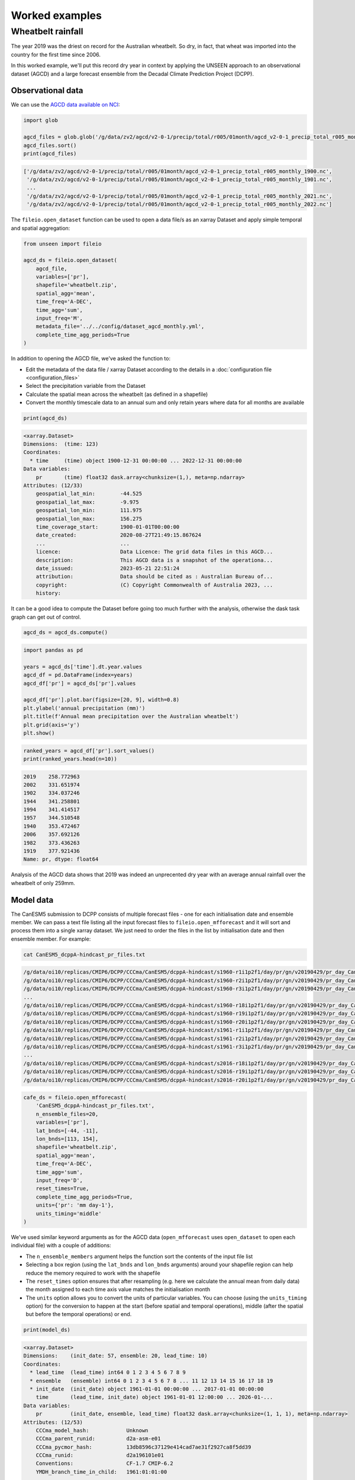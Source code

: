 Worked examples
===============

Wheatbelt rainfall
------------------

The year 2019 was the driest on record for the Australian wheatbelt.
So dry, in fact, that wheat was imported into the country for the first time since 2006.

In this worked example,
we'll put this record dry year in context by applying the UNSEEN approach to
an observational dataset (AGCD)
and a large forecast ensemble from the Decadal Climate Prediction Project (DCPP).

Observational data
^^^^^^^^^^^^^^^^^^

We can use the `AGCD data available on NCI <https://dx.doi.org/10.25914/6009600786063>`__:

.. code-block:: python

    import glob

    agcd_files = glob.glob('/g/data/zv2/agcd/v2-0-1/precip/total/r005/01month/agcd_v2-0-1_precip_total_r005_monthly_*.nc')
    agcd_files.sort()
    print(agcd_files)


.. code-block:: none

    ['/g/data/zv2/agcd/v2-0-1/precip/total/r005/01month/agcd_v2-0-1_precip_total_r005_monthly_1900.nc',
     '/g/data/zv2/agcd/v2-0-1/precip/total/r005/01month/agcd_v2-0-1_precip_total_r005_monthly_1901.nc',
     ...
     '/g/data/zv2/agcd/v2-0-1/precip/total/r005/01month/agcd_v2-0-1_precip_total_r005_monthly_2021.nc',
     '/g/data/zv2/agcd/v2-0-1/precip/total/r005/01month/agcd_v2-0-1_precip_total_r005_monthly_2022.nc']


The ``fileio.open_dataset`` function can be used to open a data file/s as an xarray Dataset
and apply simple temporal and spatial aggregation:

.. code-block:: python

    from unseen import fileio

    agcd_ds = fileio.open_dataset(
        agcd_file,
        variables=['pr'],
        shapefile='wheatbelt.zip',
        spatial_agg='mean',
        time_freq='A-DEC',
        time_agg='sum',
        input_freq='M',
        metadata_file='../../config/dataset_agcd_monthly.yml',
        complete_time_agg_periods=True
    )


In addition to opening the AGCD file,
we've asked the function to:

-  Edit the metadata of the data file / xarray Dataset according to the details in a :doc:`configuration file <configuration_files>`
-  Select the precipitation variable from the Dataset
-  Calculate the spatial mean across the wheatbelt (as defined in a shapefile)
-  Convert the monthly timescale data to an annual sum and only retain years where data for all months are available 

.. code-block:: python

    print(agcd_ds)


.. code-block:: none

    <xarray.Dataset>
    Dimensions:  (time: 123)
    Coordinates:
      * time     (time) object 1900-12-31 00:00:00 ... 2022-12-31 00:00:00
    Data variables:
        pr       (time) float32 dask.array<chunksize=(1,), meta=np.ndarray>
    Attributes: (12/33)
        geospatial_lat_min:        -44.525
        geospatial_lat_max:        -9.975
        geospatial_lon_min:        111.975
        geospatial_lon_max:        156.275
        time_coverage_start:       1900-01-01T00:00:00
        date_created:              2020-08-27T21:49:15.867624
        ...                        ...
        licence:                   Data Licence: The grid data files in this AGCD...
        description:               This AGCD data is a snapshot of the operationa...
        date_issued:               2023-05-21 22:51:24
        attribution:               Data should be cited as : Australian Bureau of...
        copyright:                 (C) Copyright Commonwealth of Australia 2023, ...
        history:            


It can be a good idea to compute the Dataset before going too much further with the analysis,
otherwise the dask task graph can get out of control.

.. code-block:: python

   agcd_ds = agcd_ds.compute()


.. code-block:: python

   import pandas as pd

   years = agcd_ds['time'].dt.year.values
   agcd_df = pd.DataFrame(index=years)
   agcd_df['pr'] = agcd_ds['pr'].values

   agcd_df['pr'].plot.bar(figsize=[20, 9], width=0.8)
   plt.ylabel('annual precipitation (mm)')
   plt.title(f'Annual mean precipitation over the Australian wheatbelt')
   plt.grid(axis='y')
   plt.show()


.. image:: observational_record.png
   :width: 1000


.. code-block:: python

   ranked_years = agcd_df['pr'].sort_values()
   print(ranked_years.head(n=10))


.. code-block:: none

   2019    258.772963
   2002    331.651974
   1902    334.037246
   1944    341.258801
   1994    341.414517
   1957    344.510548
   1940    353.472467
   2006    357.692126
   1982    373.436263
   1919    377.921436
   Name: pr, dtype: float64


Analysis of the AGCD data shows that 2019 was indeed an unprecented dry year with an average annual rainfall
over the wheatbelt of only 259mm. 


Model data
^^^^^^^^^^

The CanESM5 submission to DCPP consists of multiple forecast files - one for each initialisation date and ensemble member.
We can pass a text file listing all the input forecast files to ``fileio.open_mfforecast``
and it will sort and process them into a single xarray dataset.
We just need to order the files in the list by initialisation date and then ensemble member.
For example:

.. code-block:: none

    cat CanESM5_dcppA-hindcast_pr_files.txt


.. code-block:: none    

    /g/data/oi10/replicas/CMIP6/DCPP/CCCma/CanESM5/dcppA-hindcast/s1960-r1i1p2f1/day/pr/gn/v20190429/pr_day_CanESM5_dcppA-hindcast_s1960-r1i1p2f1_gn_19610101-19701231.nc
    /g/data/oi10/replicas/CMIP6/DCPP/CCCma/CanESM5/dcppA-hindcast/s1960-r2i1p2f1/day/pr/gn/v20190429/pr_day_CanESM5_dcppA-hindcast_s1960-r2i1p2f1_gn_19610101-19701231.nc
    /g/data/oi10/replicas/CMIP6/DCPP/CCCma/CanESM5/dcppA-hindcast/s1960-r3i1p2f1/day/pr/gn/v20190429/pr_day_CanESM5_dcppA-hindcast_s1960-r3i1p2f1_gn_19610101-19701231.nc
    ...
    /g/data/oi10/replicas/CMIP6/DCPP/CCCma/CanESM5/dcppA-hindcast/s1960-r18i1p2f1/day/pr/gn/v20190429/pr_day_CanESM5_dcppA-hindcast_s1960-r18i1p2f1_gn_19610101-19701231.nc
    /g/data/oi10/replicas/CMIP6/DCPP/CCCma/CanESM5/dcppA-hindcast/s1960-r19i1p2f1/day/pr/gn/v20190429/pr_day_CanESM5_dcppA-hindcast_s1960-r19i1p2f1_gn_19610101-19701231.nc
    /g/data/oi10/replicas/CMIP6/DCPP/CCCma/CanESM5/dcppA-hindcast/s1960-r20i1p2f1/day/pr/gn/v20190429/pr_day_CanESM5_dcppA-hindcast_s1960-r20i1p2f1_gn_19610101-19701231.nc
    /g/data/oi10/replicas/CMIP6/DCPP/CCCma/CanESM5/dcppA-hindcast/s1961-r1i1p2f1/day/pr/gn/v20190429/pr_day_CanESM5_dcppA-hindcast_s1961-r1i1p2f1_gn_19620101-19711231.nc
    /g/data/oi10/replicas/CMIP6/DCPP/CCCma/CanESM5/dcppA-hindcast/s1961-r2i1p2f1/day/pr/gn/v20190429/pr_day_CanESM5_dcppA-hindcast_s1961-r2i1p2f1_gn_19620101-19711231.nc
    /g/data/oi10/replicas/CMIP6/DCPP/CCCma/CanESM5/dcppA-hindcast/s1961-r3i1p2f1/day/pr/gn/v20190429/pr_day_CanESM5_dcppA-hindcast_s1961-r3i1p2f1_gn_19620101-19711231.nc
    ...
    /g/data/oi10/replicas/CMIP6/DCPP/CCCma/CanESM5/dcppA-hindcast/s2016-r18i1p2f1/day/pr/gn/v20190429/pr_day_CanESM5_dcppA-hindcast_s2016-r18i1p2f1_gn_20170101-20261231.nc
    /g/data/oi10/replicas/CMIP6/DCPP/CCCma/CanESM5/dcppA-hindcast/s2016-r19i1p2f1/day/pr/gn/v20190429/pr_day_CanESM5_dcppA-hindcast_s2016-r19i1p2f1_gn_20170101-20261231.nc
    /g/data/oi10/replicas/CMIP6/DCPP/CCCma/CanESM5/dcppA-hindcast/s2016-r20i1p2f1/day/pr/gn/v20190429/pr_day_CanESM5_dcppA-hindcast_s2016-r20i1p2f1_gn_20170101-20261231.nc


.. code-block:: python

   cafe_ds = fileio.open_mfforecast(
       'CanESM5_dcppA-hindcast_pr_files.txt',
       n_ensemble_files=20,
       variables=['pr'],
       lat_bnds=[-44, -11],
       lon_bnds=[113, 154],
       shapefile='wheatbelt.zip',
       spatial_agg='mean',
       time_freq='A-DEC',
       time_agg='sum',
       input_freq='D',
       reset_times=True,
       complete_time_agg_periods=True,
       units={'pr': 'mm day-1'},
       units_timing='middle'
   )


We've used similar keyword arguments as for the AGCD data
(``open_mfforecast`` uses ``open_dataset`` to open each individual file)
with a couple of additions:

-  The ``n_ensemble_members`` argument helps the function sort the contents of the input file list 
-  Selecting a box region (using the ``lat_bnds`` and ``lon_bnds`` arguments) around your shapefile region can help reduce the memory required to work with the shapefile
-  The ``reset_times`` option ensures that after resampling (e.g. here we calculate the annual mean from daily data) the month assigned to each time axis value matches the initialisation month 
-  The ``units`` option allows you to convert the units of particular variables. You can choose (using the ``units_timing`` option) for the conversion to happen at the start (before spatial and temporal operations), middle (after the spatial but before the temporal operations) or end.

.. code-block:: python

   print(model_ds)
   

.. code-block:: none

    <xarray.Dataset>
    Dimensions:    (init_date: 57, ensemble: 20, lead_time: 10)
    Coordinates:
      * lead_time  (lead_time) int64 0 1 2 3 4 5 6 7 8 9
      * ensemble   (ensemble) int64 0 1 2 3 4 5 6 7 8 ... 11 12 13 14 15 16 17 18 19
      * init_date  (init_date) object 1961-01-01 00:00:00 ... 2017-01-01 00:00:00
        time       (lead_time, init_date) object 1961-01-01 12:00:00 ... 2026-01-...
    Data variables:
        pr         (init_date, ensemble, lead_time) float32 dask.array<chunksize=(1, 1, 1), meta=np.ndarray>
    Attributes: (12/53)
        CCCma_model_hash:            Unknown
        CCCma_parent_runid:          d2a-asm-e01
        CCCma_pycmor_hash:           13db8596c37129e414cad7ae31f2927ca8f5dd39
        CCCma_runid:                 d2a196101e01
        Conventions:                 CF-1.7 CMIP-6.2
        YMDH_branch_time_in_child:   1961:01:01:00
        ...                          ...
        tracking_id:                 hdl:21.14100/f220e01c-1214-4625-be6a-c0475c2...
        variable_id:                 pr
        variant_label:               r1i1p2f1
        version:                     v20190429
        license:                     CMIP6 model data produced by The Government ...
        cmor_version:                3.4.0


Stability and stationarity testing
^^^^^^^^^^^^^^^^^^^^

Now that we have our annual rainfall data for the wheatbelt region,
we need to check whether the dataset is stable (no drift/trend with lead time)
and stationary (no trend with time).

To do this, we can use the ``stability`` module:

.. code-block:: python

    from unseen import stability

    stability.create_plot(
        model_ds['pr'],
        'annual mean rainfall',
        [1960, 1970, 1980, 1990, 2000, 2010],
        outfile='wheatbelt_stability_CanESM5.png',
        uncertainty=True,
        return_method='empirical',
        ymax=None,
    )


.. image:: wheatbelt_stability_CanESM5.png
   :width: 800

In this case, it looks like the there's model drift in the first few lead times
before the simulations settle down (confirmed also in the indpendence analysis; see below).
There is also some evidence of a trend with time in the data,
so we might decide to remove earlier forecast years (e.g. start at 1980 instead of 1960)
from our analysis or detrend the data
(detrending functionality isn't currently available in the UNSEEN software).


Independence testing
^^^^^^^^^^^^^^^^^^^^

Next, we want to determine the lead time at which the ensemble members can be considered independent.
To do this, we can test whether the correlation between ensemble members at a given lead time is sufficiently close to zero.
At each lead time, the CanESM5 submission to DCPP provides 20 (members), 57-year timeseries of annual mean rainfall
(spanning, e.g., 1961-2017 at 1-year lead, or 1965–2021 at 5-year lead).
We define our test statistic, $\rho_t$,
for each lead time as the mean Spearman correlation in time between all combinations of the 20 ensemble members
(of which there are 190: member 1 with 2, member 1 with 3 etc).
Significance of $\rho_t$ is estimated using a permutation test,
whereby 10,000 sets of 20 times 57 points are randomly drawn from the complete model dataset
to produce 10,000 estimates of the mean Spearman correlation.
Because these estimates are constructed from randomly drawn data,
they represent the distribution of mean correlation values for uncorrelated data (i.e., the null distribution).
Ensemble members are considered to be dependent (i.e., the null hypothesis of independence is rejected)
at a given lead time if $\rho_t$ falls outside of the 95\% confidence interval calculated from the randomly sampled distribution.

To perform this test, we can use the ``independence`` module:

.. code-block:: python

   from unseen import independence

   mean_correlations, null_correlation_bounds = independence.run_tests(model_ds['pr'])      
   independence.create_plot(
       mean_correlations,
       null_correlation_bounds,
       'wheatbelt_independence_CanESM5.png'
   )


.. image:: wheatbelt_independence_CanESM5.png
   :width: 450


Consistent with the stability analysis,
it's clear that the first three lead times aren't independent.
We can remove the early lead times from our dataset as follows:

.. code-block:: python

    model_da_indep = model_ds['pr'].where(model_ds['lead_time'] > 2)
    model_da_indep.dropna('lead_time')


Bias correction
^^^^^^^^^^^^^^^

The final step in the model evaluation is to assess fidelity -
how well the model simulates the metric of interest (see below).
If the model fails the fidelity test/s,
it is common to bias correct the data
and then re-test to see whether it might be appropriate to use
bias corrected data for the likelihood analysis.
The most common bias correction method used in the UNSEEN literature to overcome model bias
in extreme precipitation is simple multiplicative mean scaling
(additive mean scaling tends to be used for temperature metrics),
whereby the model data is multiplied by the ratio of the average observed and modeled values.

To do this, we can use the ``bias_correction`` module:

.. code-block:: python

    from unseen import bias_correction

    correction_method = 'multiplicative'

    bias = bias_correction.get_bias(
        model_da_indep,
        agcd_ds['pr'],
        correction_method,
        time_rounding='A',
        time_period=['1961-01-01', '2017-12-31']
    )

    model_da_bc = bias_correction.remove_bias(model_da_indep, bias, correction_method)


We can plot both the raw and bias corrected model data against the observed
to see the effect of the bias correction.

.. code-block:: python

    import matplotlib.pyplot as plt

    fig = plt.figure(figsize=[10, 6])
    model_da_indep.plot.hist(
        bins=50, density=True, label='MODEL', alpha=0.7
    )
    model_da_bc.plot.hist(
        bins=50, density=True, label='MODEL BIAS CORRECTED', facecolor='darkblue', alpha=0.7
    )
    agcd_ds['pr'].plot.hist(
        bins=50, density=True, label='AGCD', facecolor='green', alpha=0.7
    )
    plt.xlabel('annual precipitation (mm)')
    plt.ylabel('probability')
    plt.title(f'Average precipitation across the Australian wheatbelt')
    plt.legend()
    plt.show()


.. image:: wheatbelt_precip_histogram_CanESM5.png
   :width: 700


Fidelity testing
^^^^^^^^^^^^^^^

The most common fidelity test used in the UNSEEN literature is the so-called bootstrap or moments test,
whereby the model data is bootstrapped into a large number of (e.g. 1,000) series of equal length to the observed timeseries
and the empirical moments of each series (mean, standard deviation, skewness and kurtosis) are calculated.
If the moments of the observed timeseries fall within the 95% confidence intervals for the statistics derived from the bootstrapped series,
the model is considered to have passed the test.
In addition to these four basic empirical moments, some authors also calculate the shape, location and scale parameters
from a Generalised Extreme Value (GEV) distribution fit (using maximum likelihood estimation of the distribution parameters) to the data.

To perform the moments test, we can use the ``moments`` module:

.. code-block:: python

    from unseen import moments

    moments.create_plot(
        model_da_indep,
        agcd_ds['pr'],
        da_bc_fcst=model_da_bc,
        outfile='wheatbelt_moments_CanESM5.png',
    )


.. image:: wheatbelt_moments_CanESM5.png
   :width: 700


In order to avoid issues associated with multiple testing,
other authors prefer a single test score comparing the modeled and observed data.
The Kolmogorov–Smirnov test and Anderson-Darling test have been used to assess
how likely it is that the observed and model samples were drawn from the same (but unknown) probability distribution.
A test p-value of greater than 0.05 is typically taken to indicate that the null hypothesis
(that the two samples are from the same population) cannot be rejected,
meaning the model data is sufficiently similar to observations to be used in likelihood analysis.

To perform these similarity tests for both the raw and bias corrected model data,
we can use the ``similarity`` module:

.. code-block:: python

    from unseen import similarity

    similarity_ds = similarity.similarity_tests(model_da_indep, agcd_ds, 'pr')
    print('KS score:', similarity_ds['ks_statistic'].values)
    print('KS p-value:', similarity_ds['ks_pval'].values)
    print('AD score:', similarity_ds['ad_statistic'].values)
    print('AD p-value:', similarity_ds['ad_pval'].values)


.. code-block:: none

    KS score: 0.28393546
    KS p-value: 3.9190886e-09
    AD score: 24.95854
    AD p-value: 0.001


.. code-block:: python

    similarity_bc_ds = similarity.similarity_tests(model_da_bc, agcd_ds, 'pr')
    print('KS score:', similarity_bc_ds['ks_statistic'].values)
    print('KS p-value:', similarity_bc_ds['ks_pval'].values)
    print('AD score:', similarity_bc_ds['ad_statistic'].values)
    print('AD p-value:', similarity_bc_ds['ad_pval'].values)


.. code-block:: none

    KS score: 0.08060395
    KS p-value: 0.38978085
    AD score: 0.45249355
    AD p-value: 0.21647933


The raw model data fails both tests (p-value < 0.05),
whereas the bias corrected data passes both (p-value > 0.05).


Results
^^^^^^^

Once we've got to the point where our data is procesed
and we are satisified that the observational and (independent, bias corrected) model data
have similar enough statistical distributions,
the unseen software has a number of functions to help to express our unpreecedented event
(in this case the 2019 annual rainfall total over the Australian wheatbelt)
in the context of our large ensemble.

Once we've stacked our model data so it's one dimensional,

.. code-block:: python

   model_da_bc_stacked = model_da_bc.dropna('lead_time').stack({'sample': ['ensemble', 'init_date', 'lead_time']})
   print(model_da_indep_stacked)


.. code-block:: none

    <xarray.DataArray 'pr' (sample: 7980)>
    array([515.47577, 432.40683, 321.6442 , ..., 365.48837, 728.4908 ,
           543.5099 ], dtype=float32)
    Coordinates:
        time       (sample) object 1964-01-01 12:00:00 ... 2026-01-01 12:00:00
      * sample     (sample) object MultiIndex
      * ensemble   (sample) int64 0 0 0 0 0 0 0 0 0 0 ... 19 19 19 19 19 19 19 19 19
      * init_date  (sample) object 1961-01-01 00:00:00 ... 2017-01-01 00:00:00
      * lead_time  (sample) int64 3 4 5 6 7 8 9 3 4 5 6 7 ... 6 7 8 9 3 4 5 6 7 8 9
    Attributes:
        units:                   mm d-1
        standard_name:           lwe_precipitation_rate
        bias_correction_method:  multiplicative
        bias_correction_period:  1961-01-01-2017-12-31
 

.. code-block:: python

    stability.plot_return(model_da_bc_stacked, 'gev', outfile='return_curve_CanESM5.png')


.. image:: return_curve_CanESM5.png
   :width: 700


.. code-block:: python

    from unseen import general_utils

    pr2019 = agcd_ds['pr'].data.min()
    print(pr2019)
    
    n_events_bc, n_population_bc, return_period_bc, percentile_bc = general_utils.event_in_context(
        model_da_bc_stacked.values,
        pr2019,
        'below',
    )
    print('BIAS CORRECTED DATA')
    print(f'{n_events_bc} events in {n_population_bc} samples')
    print(f'{percentile_bc:.2f}% percentile')
    print(f'{return_period_bc:.0f} year return period')


.. code-block:: none

    BIAS CORRECTED DATA
    19 events in 7980 samples
    0.24% percentile
    420 year return period
